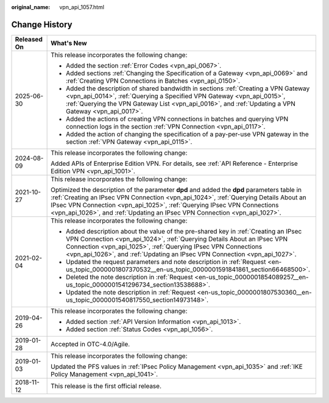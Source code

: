 :original_name: vpn_api_1057.html

.. _vpn_api_1057:

Change History
==============

+-----------------------------------+----------------------------------------------------------------------------------------------------------------------------------------------------------------------------------------------------------------------------------------------------------------------------------------------------------------------------------------------+
| Released On                       | What's New                                                                                                                                                                                                                                                                                                                                   |
+===================================+==============================================================================================================================================================================================================================================================================================================================================+
| 2025-06-30                        | This release incorporates the following change:                                                                                                                                                                                                                                                                                              |
|                                   |                                                                                                                                                                                                                                                                                                                                              |
|                                   | -  Added the section :ref:`Error Codes <vpn_api_0067>`.                                                                                                                                                                                                                                                                                      |
|                                   | -  Added sections :ref:`Changing the Specification of a Gateway <vpn_api_0069>` and :ref:`Creating VPN Connections in Batches <vpn_api_0150>`.                                                                                                                                                                                               |
|                                   | -  Added the description of shared bandwidth in sections :ref:`Creating a VPN Gateway <vpn_api_0014>`, :ref:`Querying a Specified VPN Gateway <vpn_api_0015>`, :ref:`Querying the VPN Gateway List <vpn_api_0016>`, and :ref:`Updating a VPN Gateway <vpn_api_0017>`.                                                                        |
|                                   | -  Added the actions of creating VPN connections in batches and querying VPN connection logs in the section :ref:`VPN Connection <vpn_api_0117>`.                                                                                                                                                                                            |
|                                   | -  Added the action of changing the specification of a pay-per-use VPN gateway in the section :ref:`VPN Gateway <vpn_api_0115>`.                                                                                                                                                                                                             |
+-----------------------------------+----------------------------------------------------------------------------------------------------------------------------------------------------------------------------------------------------------------------------------------------------------------------------------------------------------------------------------------------+
| 2024-08-09                        | This release incorporates the following change:                                                                                                                                                                                                                                                                                              |
|                                   |                                                                                                                                                                                                                                                                                                                                              |
|                                   | Added APIs of Enterprise Edition VPN. For details, see :ref:`API Reference - Enterprise Edition VPN <vpn_api_1001>`.                                                                                                                                                                                                                         |
+-----------------------------------+----------------------------------------------------------------------------------------------------------------------------------------------------------------------------------------------------------------------------------------------------------------------------------------------------------------------------------------------+
| 2021-10-27                        | This release incorporates the following change:                                                                                                                                                                                                                                                                                              |
|                                   |                                                                                                                                                                                                                                                                                                                                              |
|                                   | Optimized the description of the parameter **dpd** and added the **dpd** parameters table in :ref:`Creating an IPsec VPN Connection <vpn_api_1024>`, :ref:`Querying Details About an IPsec VPN Connection <vpn_api_1025>`, :ref:`Querying IPsec VPN Connections <vpn_api_1026>`, and :ref:`Updating an IPsec VPN Connection <vpn_api_1027>`. |
+-----------------------------------+----------------------------------------------------------------------------------------------------------------------------------------------------------------------------------------------------------------------------------------------------------------------------------------------------------------------------------------------+
| 2021-02-04                        | This release incorporates the following change:                                                                                                                                                                                                                                                                                              |
|                                   |                                                                                                                                                                                                                                                                                                                                              |
|                                   | -  Added description about the value of the pre-shared key in :ref:`Creating an IPsec VPN Connection <vpn_api_1024>`, :ref:`Querying Details About an IPsec VPN Connection <vpn_api_1025>`, :ref:`Querying IPsec VPN Connections <vpn_api_1026>`, and :ref:`Updating an IPsec VPN Connection <vpn_api_1027>`.                                |
|                                   | -  Updated the request parameters and note description in :ref:`Request <en-us_topic_0000001807370532__en-us_topic_0000001591841861_section66468500>`.                                                                                                                                                                                       |
|                                   | -  Deleted the note description in :ref:`Request <en-us_topic_0000001854089257__en-us_topic_0000001541296734_section13538688>`.                                                                                                                                                                                                              |
|                                   | -  Updated the note description in :ref:`Request <en-us_topic_0000001807530360__en-us_topic_0000001540817550_section14973148>`.                                                                                                                                                                                                              |
+-----------------------------------+----------------------------------------------------------------------------------------------------------------------------------------------------------------------------------------------------------------------------------------------------------------------------------------------------------------------------------------------+
| 2019-04-26                        | This release incorporates the following change:                                                                                                                                                                                                                                                                                              |
|                                   |                                                                                                                                                                                                                                                                                                                                              |
|                                   | -  Added section :ref:`API Version Information <vpn_api_1013>`.                                                                                                                                                                                                                                                                              |
|                                   | -  Added section :ref:`Status Codes <vpn_api_1056>`.                                                                                                                                                                                                                                                                                         |
+-----------------------------------+----------------------------------------------------------------------------------------------------------------------------------------------------------------------------------------------------------------------------------------------------------------------------------------------------------------------------------------------+
| 2019-01-28                        | Accepted in OTC-4.0/Agile.                                                                                                                                                                                                                                                                                                                   |
+-----------------------------------+----------------------------------------------------------------------------------------------------------------------------------------------------------------------------------------------------------------------------------------------------------------------------------------------------------------------------------------------+
| 2019-01-03                        | This release incorporates the following change:                                                                                                                                                                                                                                                                                              |
|                                   |                                                                                                                                                                                                                                                                                                                                              |
|                                   | Updated the PFS values in :ref:`IPsec Policy Management <vpn_api_1035>` and :ref:`IKE Policy Management <vpn_api_1041>`.                                                                                                                                                                                                                     |
+-----------------------------------+----------------------------------------------------------------------------------------------------------------------------------------------------------------------------------------------------------------------------------------------------------------------------------------------------------------------------------------------+
| 2018-11-12                        | This release is the first official release.                                                                                                                                                                                                                                                                                                  |
+-----------------------------------+----------------------------------------------------------------------------------------------------------------------------------------------------------------------------------------------------------------------------------------------------------------------------------------------------------------------------------------------+
